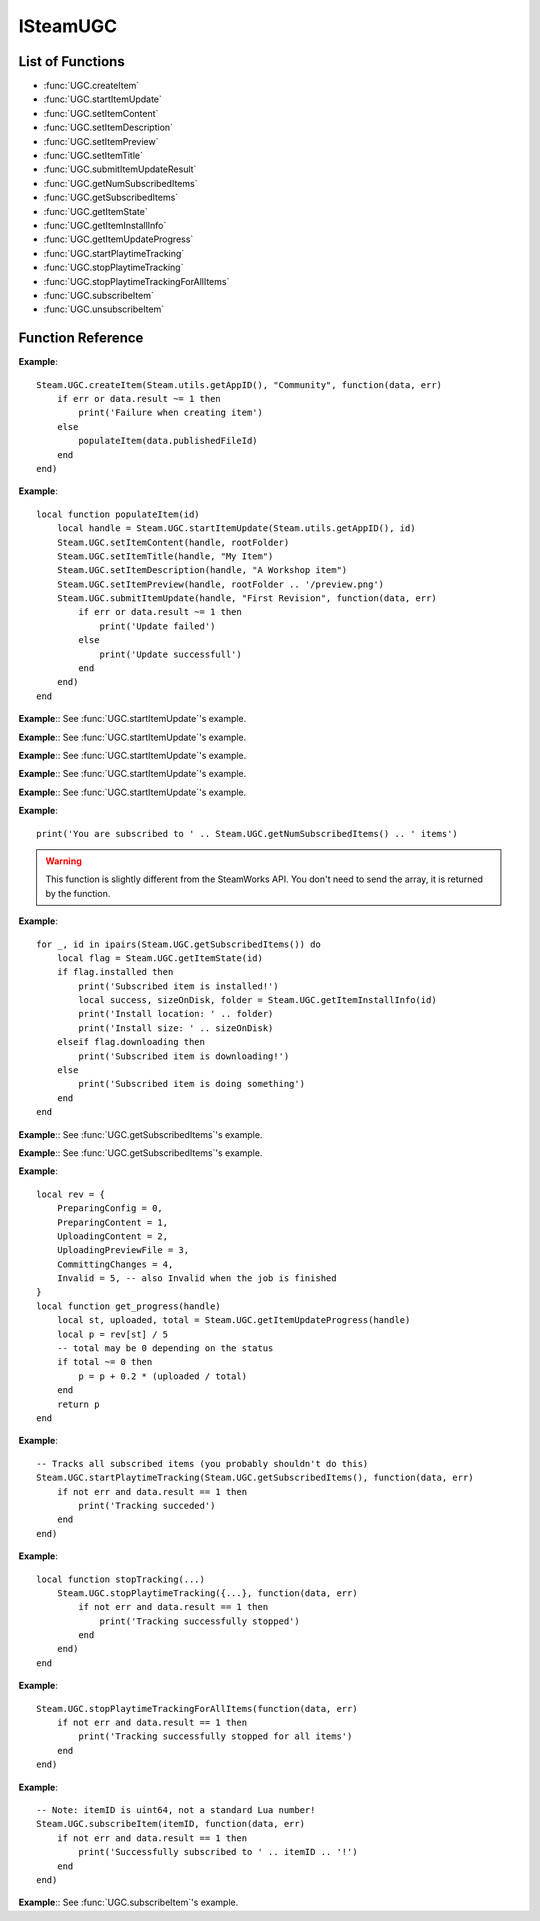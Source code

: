 #########
ISteamUGC
#########

List of Functions
-----------------

* :func:`UGC.createItem`
* :func:`UGC.startItemUpdate`
* :func:`UGC.setItemContent`
* :func:`UGC.setItemDescription`
* :func:`UGC.setItemPreview`
* :func:`UGC.setItemTitle`
* :func:`UGC.submitItemUpdateResult`
* :func:`UGC.getNumSubscribedItems`
* :func:`UGC.getSubscribedItems`
* :func:`UGC.getItemState`
* :func:`UGC.getItemInstallInfo`
* :func:`UGC.getItemUpdateProgress`
* :func:`UGC.startPlaytimeTracking`
* :func:`UGC.stopPlaytimeTracking`
* :func:`UGC.stopPlaytimeTrackingForAllItems`
* :func:`UGC.subscribeItem`
* :func:`UGC.unsubscribeItem`

Function Reference
------------------

.. function:: UGC.createItem (consumerAppId, fileType, callback)

    :param number consumerAppId: The App ID that will be using this item.
    :param string fileType: The type of UGC to create. Must be one of 'Community', 'Microtransaction', 'Collection', 'Art', 'Video', 'Screenshot', 'WebGuide', 'IntegratedGuide', 'Merch', 'ControllerBinding', 'SteamVideo' or 'GameManagedItem' (see `EWorkshopFileType <https://partner.steamgames.com/doc/api/ISteamRemoteStorage#EWorkshopFileType>`_).
    :param function callback: Called asynchronously when this function returns. See below.
    :returns: nothing
    :SteamWorks: `CreateItem <https://partner.steamgames.com/doc/api/ISteamUGC#CreateItem>`_

    Creates a new workshop item with no content attached yet.

    **callback(data, err)** receives two arguments:

    * **data** (`table`) -- Similar to `CreateItemResult_t <https://partner.steamgames.com/doc/api/ISteamUGC#CreateItemResult_t>`_, or **nil** if **err** is **true**.

        * **data.result** (`number`) -- The result of the operation. See `EResult <https://partner.steamgames.com/doc/api/steam_api#EResult>`_.

        * **data.publishedFileId** (`uint64`) -- The new items unique ID.

        * **data.userNeedsToAcceptWorkshopLegalAgreement** (`boolean`) -- Does the user need to accept the Steam Workshop legal agreement (**true**) or not (**false**)? See the `Workshop Legal Agreement <https://partner.steamgames.com/doc/features/workshop/implementation#Legal>`_ for more information.

    * **err** (`boolean`): **true** if there was any IO error with the request.

**Example**::

    Steam.UGC.createItem(Steam.utils.getAppID(), "Community", function(data, err)
        if err or data.result ~= 1 then
            print('Failure when creating item')
        else
            populateItem(data.publishedFileId)
        end
    end)

.. function:: UGC.startItemUpdate (consumerAppId, publishedFileId)

    :param number consumerAppId: The App ID that will be using this item.
    :param uint64 publishedFileId: The item to update.
    :returns: (`uint64`) A handle that you can use with future calls to modify the item before finally sending the update.
    :SteamWorks: `StartItemUpdate <https://partner.steamgames.com/doc/api/ISteamUGC#StartItemUpdate>`_

    Starts the item update process.

    This gets you a handle that you can use to modify the item before finally sending off the update to the server with :func:`UGC.submitItemUpdate`.

**Example**::

    local function populateItem(id)
        local handle = Steam.UGC.startItemUpdate(Steam.utils.getAppID(), id)
        Steam.UGC.setItemContent(handle, rootFolder)
        Steam.UGC.setItemTitle(handle, "My Item")
        Steam.UGC.setItemDescription(handle, "A Workshop item")
        Steam.UGC.setItemPreview(handle, rootFolder .. '/preview.png')
        Steam.UGC.submitItemUpdate(handle, "First Revision", function(data, err)
            if err or data.result ~= 1 then
                print('Update failed')
            else
                print('Update successfull')
            end
        end)
    end

.. function:: UGC.setItemContent (updateHandle, contentFolder)

    :param uint64 updateHandle: The workshop item update handle to customize.
    :param string contentFolder: The absolute path to a local folder containing the content for the item.
    :returns: (`boolean`) **true** upon success. **false** if the UGC update handle is invalid.
    :SteamWorks: `SetItemContent <https://partner.steamgames.com/doc/api/ISteamUGC#SetItemContent>`_

    Sets the folder that will be stored as the content for an item.

    For efficient upload and download, files should not be merged or compressed into single files (e.g. zip files).

    .. note::

        This must be set before you submit the UGC update handle using :func:`UGC.submitItemUpdate`.


**Example**:: See :func:`UGC.startItemUpdate`'s example.

.. function:: UGC.setItemDescription (updateHandle, description)

    :param uint64 updateHandle: The workshop item update handle to customize.
    :param string description: The new description of the item.
    :returns: (`boolean`) **true** upon success. **false** if the UGC update handle is invalid.
    :SteamWorks: `SetItemDescription <https://partner.steamgames.com/doc/api/ISteamUGC#SetItemDescription>`_

    Sets a new description for an item.

    The description must be limited to the length defined by `k_cchPublishedDocumentDescriptionMax <https://partner.steamgames.com/doc/api/ISteamRemoteStorage#k_cchPublishedDocumentDescriptionMax>`_.

    You can set what language this is for by using :func:`UGC.setItemUpdateLanguage` **(missing)**, if no language is set then "english" is assumed.

    .. note::

        This must be set before you submit the UGC update handle using :func:`UGC.submitItemUpdate`.

**Example**:: See :func:`UGC.startItemUpdate`'s example.

.. function:: UGC.setItemPreview (updateHandle, previewFile)

    :param uint64 updateHandle: The workshop item update handle to customize.
    :param string previewFile: The absolute path to a local preview image file for the item.
    :returns: **true** upon success. **false** if the UGC update handle is invalid.
    :SteamWorks: `SetItemPreview <https://partner.steamgames.com/doc/api/ISteamUGC#SetItemPreview>`_

    Sets the primary preview image for the item.

    The format should be one that both the web and the application (if necessary) can render. Suggested formats include JPG, PNG and GIF.

    .. note::

        This must be set before you submit the UGC update handle using :func:`UGC.submitItemUpdate`.

**Example**:: See :func:`UGC.startItemUpdate`'s example.

.. function:: UGC.setItemTitle (updateHandle, title)

    :param uint64 updateHandle: The workshop item update handle to customize.
    :param string title: The new title of the item.
    :returns: (`boolean`) **true** upon success. **false** if the UGC update handle is invalid.
    :SteamWorks: `SetItemTitle <https://partner.steamgames.com/doc/api/ISteamUGC#SetItemTitle>`_

    Sets a new title for an item.

    The title must be limited to the size defined by `k_cchPublishedDocumentTitleMax <https://partner.steamgames.com/doc/api/ISteamRemoteStorage#k_cchPublishedDocumentTitleMax>`_.

    You can set what language this is for by using :func:`UGC.setItemUpdateLanguage`, if no language is set then "english" is assumed.

    .. note::

        This must be set before you submit the UGC update handle using :func:`UGC.submitItemUpdate`.

**Example**:: See :func:`UGC.startItemUpdate`'s example.

.. function:: UGC.submitItemUpdate (updateHandle, changeNote, callback)

    :param uint64 updateHandle: The update handle to submit.
    :param string? changeNote: A brief description of the changes made (Optional, set to **nil** for no change note).
    :param function callback: Called asynchronously when this function returns. See below.
    :returns: nothing
    :SteamWorks: `SubmitItemUpdateResult <https://partner.steamgames.com/doc/api/ISteamUGC#SubmitItemUpdate>`_

    Uploads the changes made to an item to the Steam Workshop.

    You can track the progress of an item update with :func:`UGC.getItemUpdateProgress`.

    **callback(data, err)** receives two arguments:

    * **data** (`table`) -- Similar to `SubmitItemUpdateResult_t <https://partner.steamgames.com/doc/api/ISteamUGC#SubmitItemUpdateResult_t>`_, or **nil** if **err** is **true**.

        * **data.result** (`number`) -- The result of the operation. See `EResult <https://partner.steamgames.com/doc/api/steam_api#EResult>`_.

        * **data.userNeedsToAcceptWorkshopLegalAgreement** (`boolean`) -- Does the user need to accept the Steam Workshop legal agreement (**true**) or not (**false**)? See the `Workshop Legal Agreement <https://partner.steamgames.com/doc/features/workshop/implementation#Legal>`_ for more information.

    * **err** (`boolean`): **true** if there was any IO error with the request.

**Example**:: See :func:`UGC.startItemUpdate`'s example.

.. function:: UGC.getNumSubscribedItems ()

    :returns: (`number`) Total number of subscribed items. **0** if called from a game server.
    :SteamWorks: `GetNumSubscribedItems <https://partner.steamgames.com/doc/api/ISteamUGC#GetNumSubscribedItems>`_

    Gets the total number of items the current user is subscribed to for the game or application.

**Example**::

    print('You are subscribed to ' .. Steam.UGC.getNumSubscribedItems() .. ' items')

.. function:: UGC.getSubscribedItems ()

    :returns: (`table`) An array of `PublishedFileId` (more precisely, `uint64`) for all your subscribed items. Empty if called from a game server.
    :SteamWorks: `GetSubscribedItems <https://partner.steamgames.com/doc/api/ISteamUGC#GetSubscribedItems>`_

    Gets a list of all of the items the current user is subscribed to for the current game.

.. warning::

    This function is slightly different from the SteamWorks API. You don't need to send the array, it is returned by the function.

**Example**::

    for _, id in ipairs(Steam.UGC.getSubscribedItems()) do
        local flag = Steam.UGC.getItemState(id)
        if flag.installed then
            print('Subscribed item is installed!')
            local success, sizeOnDisk, folder = Steam.UGC.getItemInstallInfo(id)
            print('Install location: ' .. folder)
            print('Install size: ' .. sizeOnDisk)
        elseif flag.downloading then
            print('Subscribed item is downloading!')
        else
            print('Subscribed item is doing something')
        end
    end

.. function:: UGC.getItemState (publishedFileId)

    :param uint64 publishedFileId: The workshop item to get the state for.
    :returns: (`table`) A table with flags for the item state, or nil if the item is not tracked on client. All flags are boolean values.

        * **subscribed** -- The current user is subscribed to this item. Not just cached.

        * **legacyItem** -- The item was created with the old workshop functions in ISteamRemoteStorage.

        * **installed** -- Item is installed and usable (but maybe out of date).

        * **needsUpdate** -- The items needs an update. Either because it's not installed yet or creator updated the content.

        * **downloading** -- The item update is currently downloading.

        * **downloadPending** -- :func:`UGC.downloadItem` **(missing)** was called for this item, the content isn't available until the callback is fired.

    :SteamWorks: `GetItemState <https://partner.steamgames.com/doc/api/ISteamUGC#GetItemState>`_

    Gets the current state of a workshop item on this client.

**Example**:: See :func:`UGC.getSubscribedItems`'s example.

.. function:: UGC.getItemInstallInfo (id)

    :returns: (`boolean`) **true** if the operation is successfull. **false** in the following cases:

        * cchFolderSize is 0.

        * The workshop item has no content.

        * The workshop item is not installed.

        If this value is **false**, nothing else is returned. Otherwise:

    :returns: (`number`) Returns the size of the workshop item in bytes.
    :returns: (`string`) Returns the absolute path to the folder containing the content.
    :returns: (`number`) Returns the time when the workshop item was last updated.
    :SteamWorks: `GetItemInstallInfo <https://partner.steamgames.com/doc/api/ISteamUGC#GetItemInstallInfo>`_

    Gets info about currently installed content on the disc for workshop items that have ``installed`` set.

    Calling this sets the "used" flag on the workshop item for the current player and adds it to their ``usedOrPlayed`` list.

    If ``legacyItem`` is set then folder contains the path to the legacy file itself, not a folder.

**Example**:: See :func:`UGC.getSubscribedItems`'s example.

.. function:: UGC.getItemUpdateProgress (handle)

    :param uint64 handle: The update handle to get the progress for.
    :returns: (`string`) The current status. One of 'Invalid', 'PreparingConfig', 'PreparingContent', 'UploadingContent', 'UploadingPreviewFile', 'CommittingChanges'. See `EItemUpdateStatus <https://partner.steamgames.com/doc/api/ISteamUGC#EItemUpdateStatus>`_.
    :returns: (`number`) The current number of bytes uploaded.
    :returns: (`number`) The total number of bytes that will be uploaded.
    :SteamWorks: `GetItemUpdateProgress <https://partner.steamgames.com/doc/api/ISteamUGC#GetItemUpdateProgress>`_

    Gets the progress of an item update.

**Example**::

    local rev = {
        PreparingConfig = 0,
        PreparingContent = 1,
        UploadingContent = 2,
        UploadingPreviewFile = 3,
        CommittingChanges = 4,
        Invalid = 5, -- also Invalid when the job is finished
    }
    local function get_progress(handle)
        local st, uploaded, total = Steam.UGC.getItemUpdateProgress(handle)
        local p = rev[st] / 5
        -- total may be 0 depending on the status
        if total ~= 0 then
            p = p + 0.2 * (uploaded / total)
        end
        return p
    end

.. function:: UGC.startPlaytimeTracking (vec, callback)

    :param table vec: The array of workshop items (`PublishedFileId`, more precisely `uint64`) you want to start tracking. (Maximum of 100 items.)
    :param function callback: Called asynchronously when this function returns. It is only called if you send between 1 and 100 items. See below.
    :returns: nothing
    :SteamWorks: `StartPlaytimeTracking <https://partner.steamgames.com/doc/api/ISteamUGC#StartPlaytimeTracking>`_

    Start tracking playtime on a set of workshop items.

    When your app shuts down, playtime tracking will automatically stop.
    **callback(data, err)** receives two arguments:

    * **data** (`table`) -- Similar to `StartPlaytimeTrackingResult_t <https://partner.steamgames.com/doc/api/ISteamUGC#StartPlaytimeTrackingResult_t>`_, or **nil** if **err** is **true**.

        * **data.result** (`number`) -- The result of the operation. See `EResult <https://partner.steamgames.com/doc/api/steam_api#EResult>`_.

    * **err** (`boolean`): **true** if there was any IO error with the request.

**Example**::

    -- Tracks all subscribed items (you probably shouldn't do this)
    Steam.UGC.startPlaytimeTracking(Steam.UGC.getSubscribedItems(), function(data, err)
        if not err and data.result == 1 then
            print('Tracking succeded')
        end
    end)

.. function:: UGC.stopPlaytimeTracking (vec, callback)

    :param table vec: The array of workshop items (`PublishedFileId`, more precisely `uint64`) you want to stop tracking. (Maximum of 100 items.)
    :param function callback: Called asynchronously when this function returns. It is only called if you send between 1 and 100 items. See below.
    :returns: nothing
    :SteamWorks: `StopPlaytimeTracking <https://partner.steamgames.com/doc/api/ISteamUGC#StopPlaytimeTracking>`_

    Stop tracking playtime on a set of workshop items.

    When your app shuts down, playtime tracking will automatically stop.

    **callback(data, err)** receives two arguments:

    * **data** (`table`) -- Similar to `StopPlaytimeTrackingResult_t <https://partner.steamgames.com/doc/api/ISteamUGC#StopPlaytimeTrackingResult_t>`_, or **nil** if **err** is **true**.

        * **data.result** (`number`) -- The result of the operation. See `EResult <https://partner.steamgames.com/doc/api/steam_api#EResult>`_.

    * **err** (`boolean`): **true** if there was any IO error with the request.

**Example**::

    local function stopTracking(...)
        Steam.UGC.stopPlaytimeTracking({...}, function(data, err)
            if not err and data.result == 1 then
                print('Tracking successfully stopped')
            end
        end)
    end


.. function:: UGC.stopPlaytimeTrackingForAllItems (callback)

    :param function callback: Called asynchronously when this function returns. It must be of the same type as the callback in :func:`UGC.stopPlaytimeTracking`.
    :returns: nothing
    :SteamWorks: `StopPlaytimeTracking <https://partner.steamgames.com/doc/api/ISteamUGC#StopPlaytimeTracking>`_

    Stop tracking playtime of all workshop items.

    When your app shuts down, playtime tracking will automatically stop.

**Example**::

    Steam.UGC.stopPlaytimeTrackingForAllItems(function(data, err)
        if not err and data.result == 1 then
            print('Tracking successfully stopped for all items')
        end
    end)


.. function:: UGC.subscribeItem (itemId, callback)

    :param uint64 itemId: The workshop item to subscribe to.
    :param function callback: Called asynchronously when this function returns. See below.
    :returns: nothing
    :SteamWorks: `SubscribeItem <https://partner.steamgames.com/doc/api/ISteamUGC#SubscribeItem>`_

    Subscribe to a workshop item. It will be downloaded and installed as soon as possible.

    **callback(data, err)** receives two arguments:

    * **data** (`table`) -- Similar to `RemoteStorageSubscribePublishedFileResult_t <https://partner.steamgames.com/doc/api/ISteamRemoteStorage#RemoteStorageSubscribePublishedFileResult_t>`_, or **nil** if **err** is **true**.

        * **data.result** (`number`) -- The result of the operation. See `EResult <https://partner.steamgames.com/doc/api/steam_api#EResult>`_.

        * **data.publishedFileId** (`uint64`) -- The workshop item that the user subscribed to.

    * **err** (`boolean`): **true** if there was any IO error with the request.

**Example**::

    -- Note: itemID is uint64, not a standard Lua number!
    Steam.UGC.subscribeItem(itemID, function(data, err)
        if not err and data.result == 1 then
            print('Successfully subscribed to ' .. itemID .. '!')
        end
    end)


.. function:: UGC.unsubscribeItem (itemId, callback)

    :param uint64 itemId: The workshop item to unsubscribe from.
    :param function callback: Called asynchronously when this function returns. It must be of the same type as the callback in :func:`UGC.subscribeItem`.
    :returns: nothing
    :SteamWorks: `UnsubscribeItem <https://partner.steamgames.com/doc/api/ISteamUGC#UnsubscribeItem>`_

    Unsubscribe from a workshop item. This will result in the item being removed after the game quits.

**Example**:: See :func:`UGC.subscribeItem`'s example.